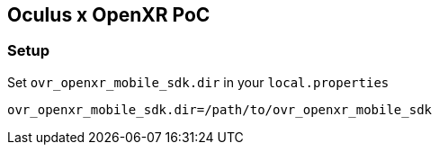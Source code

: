 == Oculus x OpenXR PoC

=== Setup

Set `ovr_openxr_mobile_sdk.dir` in your `local.properties`

[source,properties]
----
ovr_openxr_mobile_sdk.dir=/path/to/ovr_openxr_mobile_sdk
----